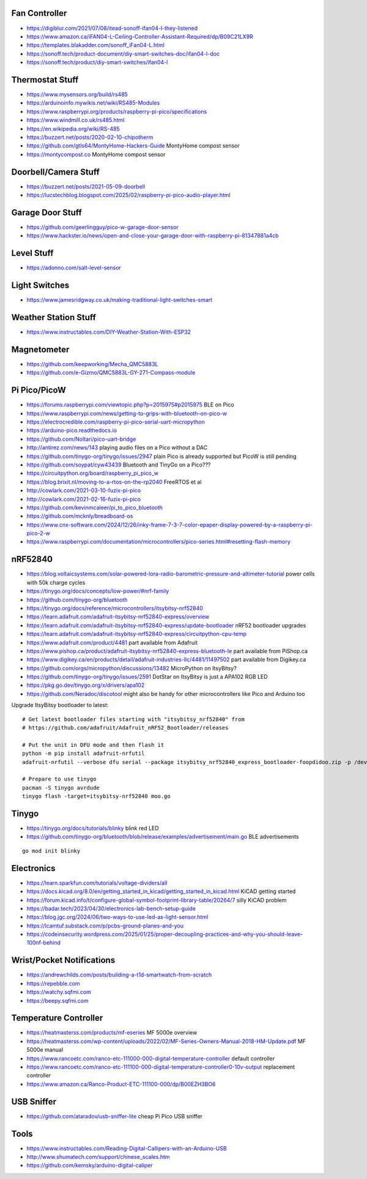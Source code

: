 Fan Controller
--------------

* https://digiblur.com/2021/07/08/itead-sonoff-ifan04-l-they-listened
* https://www.amazon.ca/iFAN04-L-Ceiling-Controller-Assistant-Required/dp/B09C21LX9R
* https://templates.blakadder.com/sonoff_iFan04-L.html
* https://sonoff.tech/product-document/diy-smart-switches-doc/ifan04-l-doc
* https://sonoff.tech/product/diy-smart-switches/ifan04-l


Thermostat Stuff
----------------

* https://www.mysensors.org/build/rs485
* https://arduinoinfo.mywikis.net/wiki/RS485-Modules
* https://www.raspberrypi.org/products/raspberry-pi-pico/specifications
* https://www.windmill.co.uk/rs485.html
* https://en.wikipedia.org/wiki/RS-485
* https://buzzert.net/posts/2020-02-10-chipotherm
* https://github.com/gtls64/MontyHome-Hackers-Guide  MontyHome compost sensor
* https://montycompost.co  MontyHome compost sensor


Doorbell/Camera Stuff
---------------------

* https://buzzert.net/posts/2021-05-09-doorbell
* https://lucstechblog.blogspot.com/2025/02/raspberry-pi-pico-audio-player.html


Garage Door Stuff
-----------------

* https://github.com/geerlingguy/pico-w-garage-door-sensor
* https://www.hackster.io/news/open-and-close-your-garage-door-with-raspberry-pi-81347881a4cb


Level Stuff
-----------

* https://adonno.com/salt-level-sensor


Light Switches
--------------

* https://www.jamesridgway.co.uk/making-traditional-light-switches-smart


Weather Station Stuff
---------------------

* https://www.instructables.com/DIY-Weather-Station-With-ESP32


Magnetometer
------------

* https://github.com/keepworking/Mecha_QMC5883L
* https://github.com/e-Gizmo/QMC5883L-GY-271-Compass-module


Pi Pico/PicoW
-------------

* https://forums.raspberrypi.com/viewtopic.php?p=2015975#p2015975  BLE on Pico
* https://www.raspberrypi.com/news/getting-to-grips-with-bluetooth-on-pico-w
* https://electrocredible.com/raspberry-pi-pico-serial-uart-micropython
* https://arduino-pico.readthedocs.io
* https://github.com/Noltari/pico-uart-bridge
* http://antirez.com/news/143  playing audio files on a Pico without a DAC
* https://github.com/tinygo-org/tinygo/issues/2947  plain Pico is already supported but PicoW is still pending
* https://github.com/soypat/cyw43439  Bluetooth and TinyGo on a Pico???
* https://circuitpython.org/board/raspberry_pi_pico_w
* https://blog.brixit.nl/moving-to-a-rtos-on-the-rp2040  FreeRTOS et al
* http://cowlark.com/2021-03-10-fuzix-pi-pico
* http://cowlark.com/2021-02-16-fuzix-pi-pico
* https://github.com/kevinmcaleer/pi_to_pico_bluetooth
* https://github.com/mcknly/breadboard-os
* https://www.cnx-software.com/2024/12/26/inky-frame-7-3-7-color-epaper-display-powered-by-a-raspberry-pi-pico-2-w
* https://www.raspberrypi.com/documentation/microcontrollers/pico-series.html#resetting-flash-memory


nRF52840
--------

* https://blog.voltaicsystems.com/solar-powered-lora-radio-barometric-pressure-and-altimeter-tutorial  power cells with 50k charge cycles
* https://tinygo.org/docs/concepts/low-power/#nrf-family
* https://github.com/tinygo-org/bluetooth
* https://tinygo.org/docs/reference/microcontrollers/itsybitsy-nrf52840
* https://learn.adafruit.com/adafruit-itsybitsy-nrf52840-express/overview
* https://learn.adafruit.com/adafruit-itsybitsy-nrf52840-express/update-bootloader  nRF52 bootloader upgrades
* https://learn.adafruit.com/adafruit-itsybitsy-nrf52840-express/circuitpython-cpu-temp
* https://www.adafruit.com/product/4481  part available from Adafruit
* https://www.pishop.ca/product/adafruit-itsybitsy-nrf52840-express-bluetooth-le  part available from PiShop.ca
* https://www.digikey.ca/en/products/detail/adafruit-industries-llc/4481/11497502  part available from Digikey.ca
* https://github.com/orgs/micropython/discussions/13482  MicroPython on ItsyBitsy?
* https://github.com/tinygo-org/tinygo/issues/2591  DotStar on ItsyBitsy is just a APA102 RGB LED
* https://pkg.go.dev/tinygo.org/x/drivers/apa102
* https://github.com/Neradoc/discotool  might also be handy for other microcontrollers like Pico and Arduino too

Upgrade ItsyBitsy bootloader to latest::

    # Get latest bootloader files starting with "itsybitsy_nrf52840" from
    # https://github.com/adafruit/Adafruit_nRF52_Bootloader/releases

    # Put the unit in DFU mode and then flash it
    python -m pip install adafruit-nrfutil
    adafruit-nrfutil --verbose dfu serial --package itsybitsy_nrf52840_express_bootloader-foopdidoo.zip -p /dev/ttyACM0 -b 115200 --singlebank --touch 1200

    # Prepare to use tinygo
    pacman -S tinygo avrdude
    tinygo flash -target=itsybitsy-nrf52840 moo.go


Tinygo
------

* https://tinygo.org/docs/tutorials/blinky  blink red LED
* https://github.com/tinygo-org/bluetooth/blob/release/examples/advertisement/main.go  BLE advertisements

::

    go mod init blinky


Electronics
-----------

* https://learn.sparkfun.com/tutorials/voltage-dividers/all
* https://docs.kicad.org/8.0/en/getting_started_in_kicad/getting_started_in_kicad.html  KiCAD getting started
* https://forum.kicad.info/t/configure-global-symbol-footprint-library-table/20264/7  silly KiCAD problem
* https://badar.tech/2023/04/30/electronics-lab-bench-setup-guide
* https://blog.jgc.org/2024/06/two-ways-to-use-led-as-light-sensor.html
* https://lcamtuf.substack.com/p/pcbs-ground-planes-and-you
* https://codeinsecurity.wordpress.com/2025/01/25/proper-decoupling-practices-and-why-you-should-leave-100nf-behind


Wrist/Pocket Notifications
--------------------------

* https://andrewchilds.com/posts/building-a-t1d-smartwatch-from-scratch
* https://repebble.com
* https://watchy.sqfmi.com
* https://beepy.sqfmi.com


Temperature Controller
----------------------

* https://heatmasterss.com/products/mf-eseries  MF 5000e overview
* https://heatmasterss.com/wp-content/uploads/2022/02/MF-Series-Owners-Manual-2018-HM-Update.pdf  MF 5000e manual
* https://www.rancoetc.com/ranco-etc-111000-000-digital-temperature-controller  default controller
* https://www.rancoetc.com/ranco-etc-111100-000-digital-temperature-controller0-10v-output  replacement controller
* https://www.amazon.ca/Ranco-Product-ETC-111100-000/dp/B00EZH3BO6


USB Sniffer
-----------

* https://github.com/ataradov/usb-sniffer-lite  cheap Pi Pico USB sniffer


Tools
-----

* https://www.instructables.com/Reading-Digital-Callipers-with-an-Arduino-USB
* http://www.shumatech.com/support/chinese_scales.htm
* https://github.com/kemsky/arduino-digital-caliper
